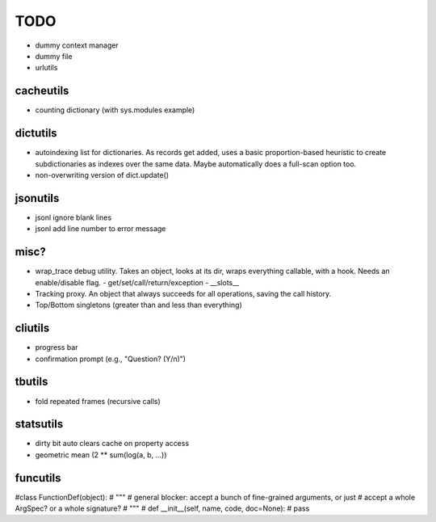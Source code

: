 TODO
====

- dummy context manager
- dummy file
- urlutils

cacheutils
----------

- counting dictionary (with sys.modules example)

dictutils
---------

- autoindexing list for dictionaries. As records get added, uses a
  basic proportion-based heuristic to create subdictionaries as
  indexes over the same data. Maybe automatically does a full-scan
  option too.
- non-overwriting version of dict.update()

jsonutils
---------

* jsonl ignore blank lines
* jsonl add line number to error message

misc?
-----

- wrap_trace debug utility. Takes an object, looks at its dir, wraps
  everything callable, with a hook. Needs an enable/disable flag.
  - get/set/call/return/exception
  - __slots__

- Tracking proxy. An object that always succeeds for all operations, saving the call history.
- Top/Bottom singletons (greater than and less than everything)


cliutils
--------

- progress bar
- confirmation prompt (e.g., "Question? (Y/n)")

tbutils
-------

- fold repeated frames (recursive calls)

statsutils
----------

- dirty bit auto clears cache on property access
- geometric mean (2 ** sum(log(a, b, ...))

funcutils
---------

#class FunctionDef(object):
#    """
#    general blocker: accept a bunch of fine-grained arguments, or just
#    accept a whole ArgSpec? or a whole signature?
#    """
#    def __init__(self, name, code, doc=None):
#        pass
